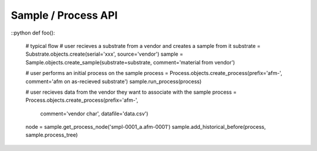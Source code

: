 Sample / Process API
====================

::python
def foo():
    # typical flow
    # user recieves a substrate from a vendor and creates a sample from it
    substrate = Substrate.objects.create(serial='xxx', source='vendor')
    sample = Sample.objects.create_sample(substrate=substrate, comment='material from vendor')

    # user performs an initial process on the sample
    process = Process.objects.create_process(prefix='afm-', comment='afm on as-recieved substrate')
    sample.run_process(process)

    # user recieves data from the vendor they want to associate with the sample
    process = Process.objects.create_process(prefix='afm-',
                                             comment='vendor char',
                                             datafile='data.csv')
    node = sample.get_process_node('smpl-0001_a.afm-0001')
    sample.add_historical_before(process, sample.process_tree)